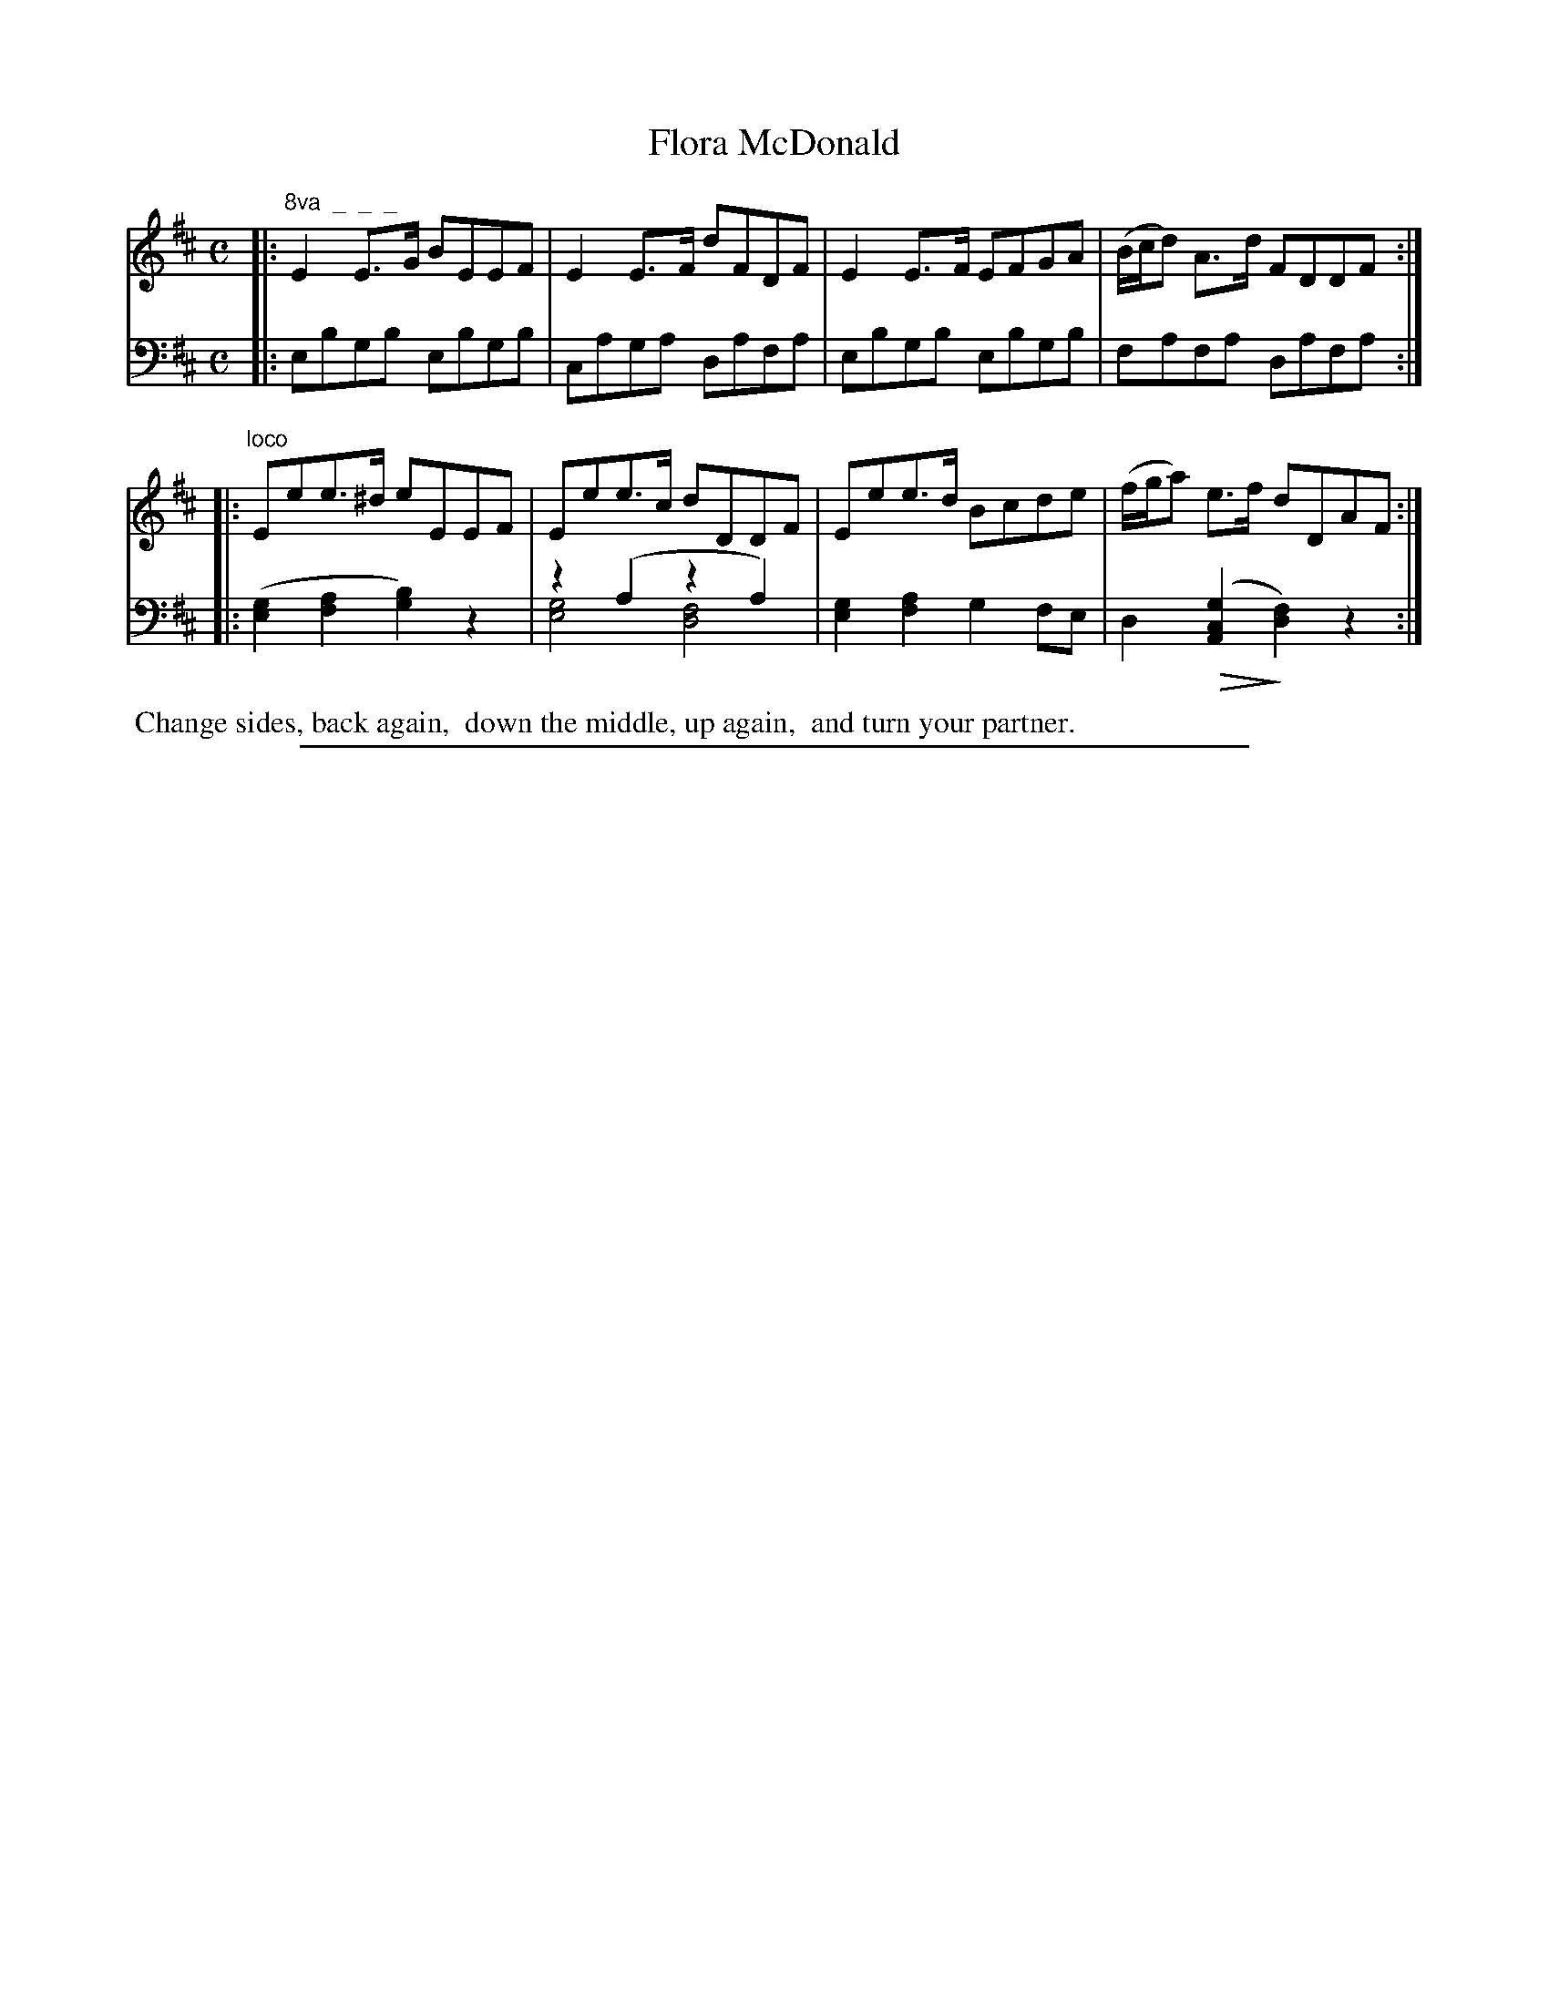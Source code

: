 X: 0931
T: Flora McDonald
%R: strathspey
N: This is version 2, for ABC software that understands voice overlays and diminuendo symbols.
Z: 2017 John Chambers <jc:trillian.mit.edu>
B: Skillern & Challoner "A Favorite Collection of Popular Country Dances", London 1809, No. 9 p.3 #1
F: https://archive.org/search.php?query=Country%20Dances
F: https://archive.org/details/SkillernChallonerCountryDances9
U: Q=!diminuendo(!
U: q=!diminuendo)!
M: C
L: 1/8
K: Edor
% - - - - - - - - - - - - - - - - - - - - - - - - -
V: 1 staves=2
|:"^8va  _  _  _"\
E2E>G BEEF | E2E>F dFDF |\
E2E>F EFGA | (B/c/d) A>d FDDF :|
|:"^loco"\
Eee>^d eEEF | Eee>c dDDF |\
Eee>d Bcde | (f/g/a) e>f dDAF :|
% - - - - - - - - - - - - - - - - - - - - - - - - -
V: 2 clef=bass middle=D
|:\
EBGB EBGB | CAGA DAFA |\
EBGB EBGB | FAFA DAFA :|
|:\
([G2E2][A2F2] [B2G2])z2 | z2(A2 z2A2) & [G4E4] [F4D4] |\
[G2E2][A2F2] G2FE | D2 Q([G2C2A,2] q[F2D2])z2 :|
% - - - - - - - - - - - - - - - - - - - - - - - - -
%%begintext align
%% Change sides, back again,
%% down the middle, up again,
%% and turn your partner.
%%endtext
% - - - - - - - - - - - - - - - - - - - - - - - - -
%%sep 1 5 500
